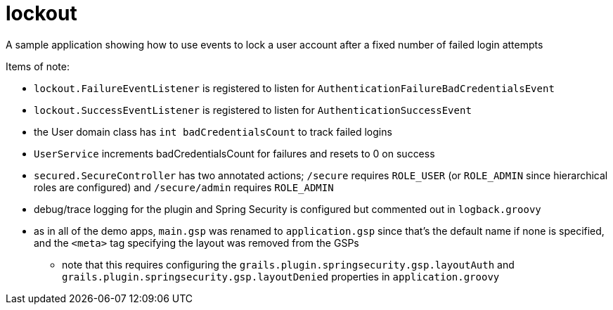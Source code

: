 = lockout

A sample application showing how to use events to lock a user account after a fixed number of failed login attempts

Items of note:

* `lockout.FailureEventListener` is registered to listen for `AuthenticationFailureBadCredentialsEvent`
* `lockout.SuccessEventListener` is registered to listen for `AuthenticationSuccessEvent`
* the User domain class has `int badCredentialsCount` to track failed logins
* `UserService` increments badCredentialsCount for failures and resets to 0 on success
* `secured.SecureController` has two annotated actions; `/secure` requires `ROLE_USER` (or `ROLE_ADMIN` since hierarchical roles are configured) and `/secure/admin` requires `ROLE_ADMIN`
* debug/trace logging for the plugin and Spring Security is configured but commented out in `logback.groovy`
* as in all of the demo apps, `main.gsp` was renamed to `application.gsp` since that's the default name if none is specified, and the `<meta>` tag specifying the layout was removed from the GSPs
** note that this requires configuring the `grails.plugin.springsecurity.gsp.layoutAuth` and `grails.plugin.springsecurity.gsp.layoutDenied` properties in `application.groovy`
